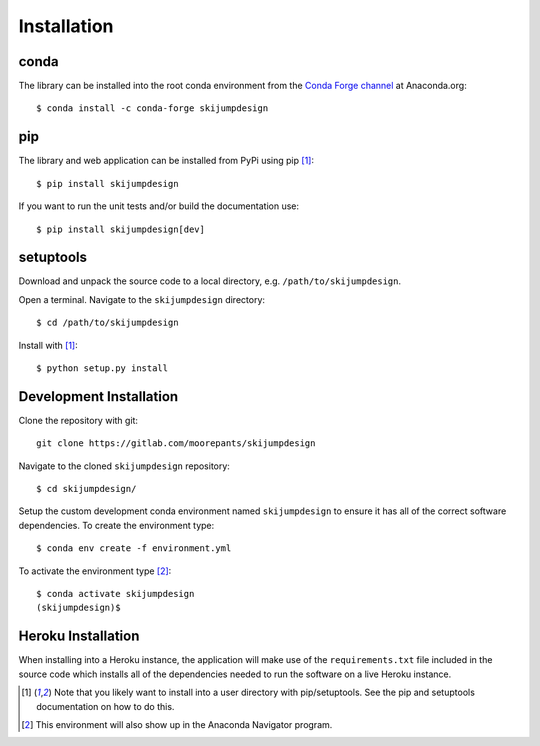 .. _install:

============
Installation
============

conda
=====

The library can be installed into the root conda environment from the `Conda
Forge channel`_ at Anaconda.org::

   $ conda install -c conda-forge skijumpdesign

.. _Conda Forge channel: https://anaconda.org/conda-forge/

pip
===

The library and web application can be installed from PyPi using pip [1]_::

   $ pip install skijumpdesign

If you want to run the unit tests and/or build the documentation use::

   $ pip install skijumpdesign[dev]

setuptools
==========

Download and unpack the source code to a local directory, e.g.
``/path/to/skijumpdesign``.

Open a terminal. Navigate to the ``skijumpdesign`` directory::

   $ cd /path/to/skijumpdesign

Install with [1]_::

   $ python setup.py install

Development Installation
========================

Clone the repository with git::

   git clone https://gitlab.com/moorepants/skijumpdesign

Navigate to the cloned ``skijumpdesign`` repository::

   $ cd skijumpdesign/

Setup the custom development conda environment named ``skijumpdesign`` to
ensure it has all of the correct software dependencies. To create the
environment type::

   $ conda env create -f environment.yml

To activate the environment type [2]_::

   $ conda activate skijumpdesign
   (skijumpdesign)$

Heroku Installation
===================

When installing into a Heroku instance, the application will make use of the
``requirements.txt`` file included in the source code which installs all of the
dependencies needed to run the software on a live Heroku instance.

.. [1] Note that you likely want to install into a user directory with
   pip/setuptools. See the pip and setuptools documentation on how to do this.
.. [2] This environment will also show up in the Anaconda Navigator program.
